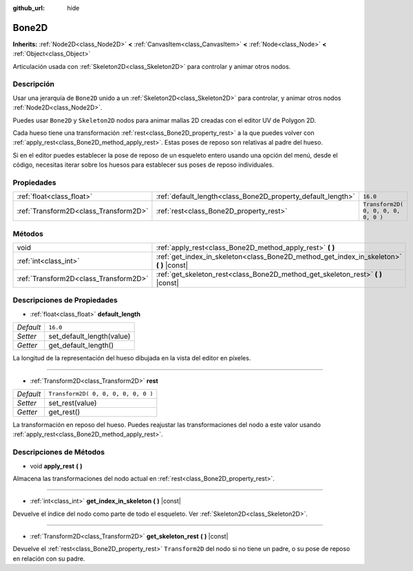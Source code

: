 :github_url: hide

.. Generated automatically by doc/tools/make_rst.py in Godot's source tree.
.. DO NOT EDIT THIS FILE, but the Bone2D.xml source instead.
.. The source is found in doc/classes or modules/<name>/doc_classes.

.. _class_Bone2D:

Bone2D
======

**Inherits:** :ref:`Node2D<class_Node2D>` **<** :ref:`CanvasItem<class_CanvasItem>` **<** :ref:`Node<class_Node>` **<** :ref:`Object<class_Object>`

Articulación usada con :ref:`Skeleton2D<class_Skeleton2D>` para controlar y animar otros nodos.

Descripción
----------------------

Usar una jerarquía de ``Bone2D`` unido a un :ref:`Skeleton2D<class_Skeleton2D>` para controlar, y animar otros nodos :ref:`Node2D<class_Node2D>`.

Puedes usar ``Bone2D`` y ``Skeleton2D`` nodos para animar mallas 2D creadas con el editor UV de Polygon 2D.

Cada hueso tiene una transformación :ref:`rest<class_Bone2D_property_rest>` a la que puedes volver con :ref:`apply_rest<class_Bone2D_method_apply_rest>`. Estas poses de reposo son relativas al padre del hueso.

Si en el editor puedes establecer la pose de reposo de un esqueleto entero usando una opción del menú, desde el código, necesitas iterar sobre los huesos para establecer sus poses de reposo individuales.

Propiedades
----------------------

+---------------------------------------+-------------------------------------------------------------+-------------------------------------+
| :ref:`float<class_float>`             | :ref:`default_length<class_Bone2D_property_default_length>` | ``16.0``                            |
+---------------------------------------+-------------------------------------------------------------+-------------------------------------+
| :ref:`Transform2D<class_Transform2D>` | :ref:`rest<class_Bone2D_property_rest>`                     | ``Transform2D( 0, 0, 0, 0, 0, 0 )`` |
+---------------------------------------+-------------------------------------------------------------+-------------------------------------+

Métodos
--------------

+---------------------------------------+---------------------------------------------------------------------------------------------+
| void                                  | :ref:`apply_rest<class_Bone2D_method_apply_rest>` **(** **)**                               |
+---------------------------------------+---------------------------------------------------------------------------------------------+
| :ref:`int<class_int>`                 | :ref:`get_index_in_skeleton<class_Bone2D_method_get_index_in_skeleton>` **(** **)** |const| |
+---------------------------------------+---------------------------------------------------------------------------------------------+
| :ref:`Transform2D<class_Transform2D>` | :ref:`get_skeleton_rest<class_Bone2D_method_get_skeleton_rest>` **(** **)** |const|         |
+---------------------------------------+---------------------------------------------------------------------------------------------+

Descripciones de Propiedades
--------------------------------------------------------

.. _class_Bone2D_property_default_length:

- :ref:`float<class_float>` **default_length**

+-----------+---------------------------+
| *Default* | ``16.0``                  |
+-----------+---------------------------+
| *Setter*  | set_default_length(value) |
+-----------+---------------------------+
| *Getter*  | get_default_length()      |
+-----------+---------------------------+

La longitud de la representación del hueso dibujada en la vista del editor en píxeles.

----

.. _class_Bone2D_property_rest:

- :ref:`Transform2D<class_Transform2D>` **rest**

+-----------+-------------------------------------+
| *Default* | ``Transform2D( 0, 0, 0, 0, 0, 0 )`` |
+-----------+-------------------------------------+
| *Setter*  | set_rest(value)                     |
+-----------+-------------------------------------+
| *Getter*  | get_rest()                          |
+-----------+-------------------------------------+

La transformación en reposo del hueso. Puedes reajustar las transformaciones del nodo a este valor usando :ref:`apply_rest<class_Bone2D_method_apply_rest>`.

Descripciones de Métodos
------------------------------------------------

.. _class_Bone2D_method_apply_rest:

- void **apply_rest** **(** **)**

Almacena las transformaciones del nodo actual en :ref:`rest<class_Bone2D_property_rest>`.

----

.. _class_Bone2D_method_get_index_in_skeleton:

- :ref:`int<class_int>` **get_index_in_skeleton** **(** **)** |const|

Devuelve el índice del nodo como parte de todo el esqueleto. Ver :ref:`Skeleton2D<class_Skeleton2D>`.

----

.. _class_Bone2D_method_get_skeleton_rest:

- :ref:`Transform2D<class_Transform2D>` **get_skeleton_rest** **(** **)** |const|

Devuelve el :ref:`rest<class_Bone2D_property_rest>` ``Transform2D`` del nodo si no tiene un padre, o su pose de reposo en relación con su padre.

.. |virtual| replace:: :abbr:`virtual (This method should typically be overridden by the user to have any effect.)`
.. |const| replace:: :abbr:`const (This method has no side effects. It doesn't modify any of the instance's member variables.)`
.. |vararg| replace:: :abbr:`vararg (This method accepts any number of arguments after the ones described here.)`
